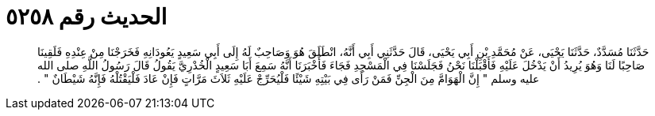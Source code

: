 
= الحديث رقم ٥٢٥٨

[quote.hadith]
حَدَّثَنَا مُسَدَّدٌ، حَدَّثَنَا يَحْيَى، عَنْ مُحَمَّدِ بْنِ أَبِي يَحْيَى، قَالَ حَدَّثَنِي أَبِي أَنَّهُ، انْطَلَقَ هُوَ وَصَاحِبٌ لَهُ إِلَى أَبِي سَعِيدٍ يَعُودَانِهِ فَخَرَجْنَا مِنْ عِنْدِهِ فَلَقِينَا صَاحِبًا لَنَا وَهُوَ يُرِيدُ أَنْ يَدْخُلَ عَلَيْهِ فَأَقْبَلْنَا نَحْنُ فَجَلَسْنَا فِي الْمَسْجِدِ فَجَاءَ فَأَخْبَرَنَا أَنَّهُ سَمِعَ أَبَا سَعِيدٍ الْخُدْرِيَّ يَقُولُ قَالَ رَسُولُ اللَّهِ صلى الله عليه وسلم ‏"‏ إِنَّ الْهَوَامَّ مِنَ الْجِنِّ فَمَنْ رَأَى فِي بَيْتِهِ شَيْئًا فَلْيُحَرِّجْ عَلَيْهِ ثَلاَثَ مَرَّاتٍ فَإِنْ عَادَ فَلْيَقْتُلْهُ فَإِنَّهُ شَيْطَانٌ ‏"‏ ‏.‏